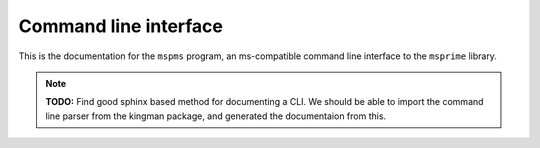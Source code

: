 ======================
Command line interface
======================

This is the documentation for the ``mspms`` program, an ms-compatible
command line interface to the ``msprime`` library.

.. note::

    **TODO:** Find good sphinx based method for documenting a CLI.
    We should be able to import the command line parser from
    the kingman package, and generated the documentaion from this.
